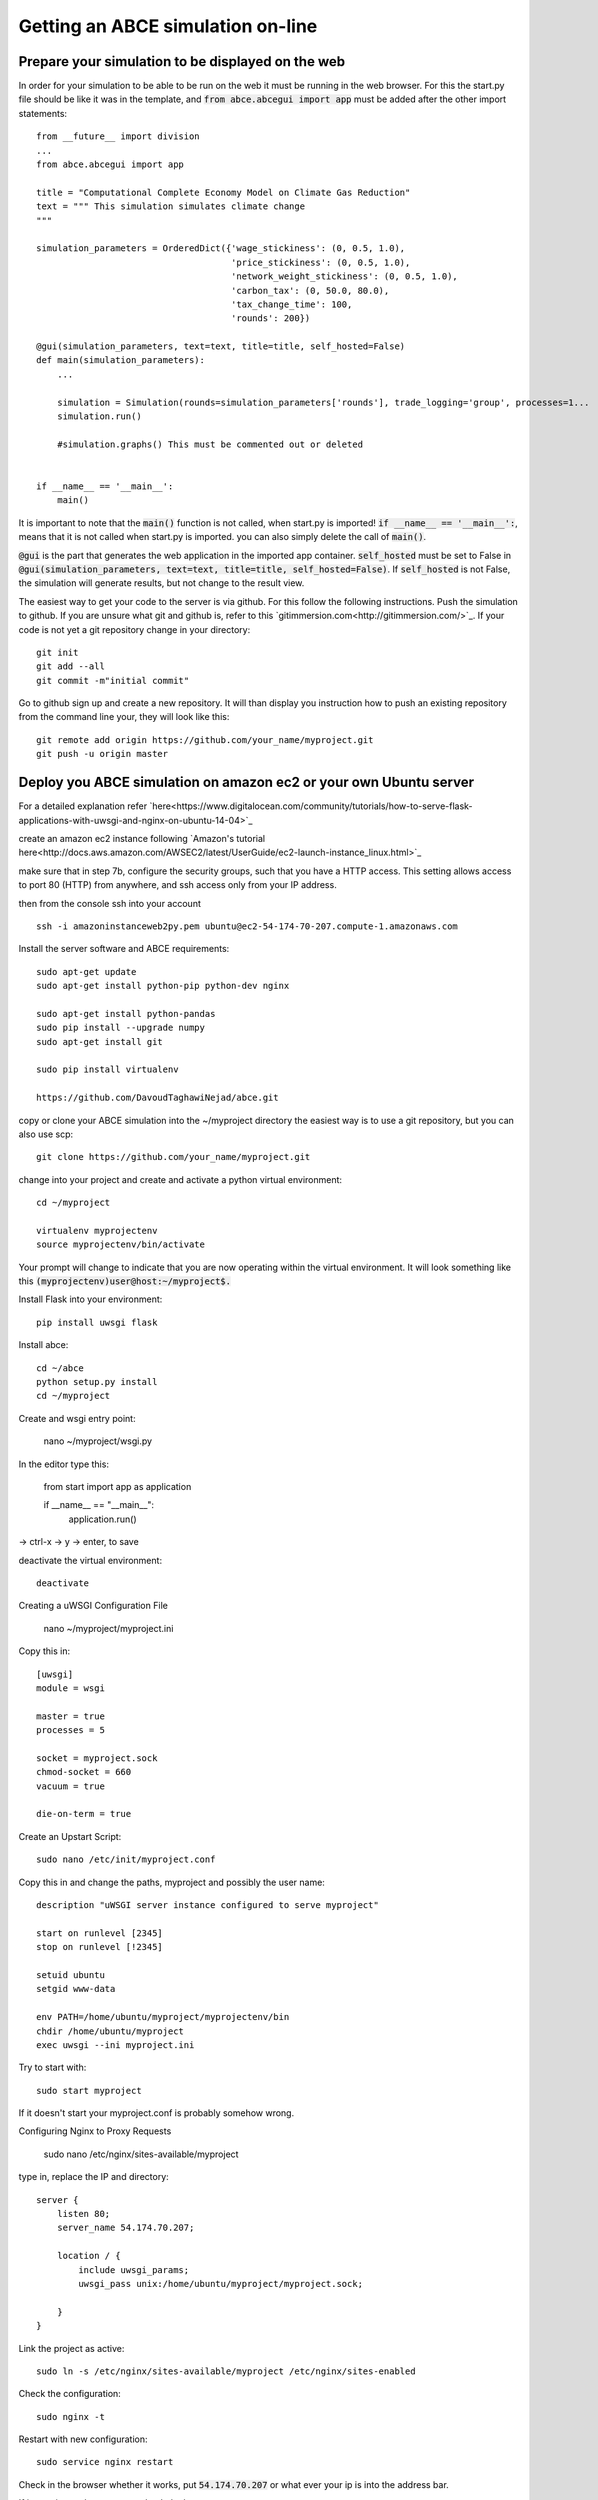 Getting an ABCE simulation on-line
==================================

Prepare your simulation to be displayed on the web
--------------------------------------------------

In order for your simulation to be able to be run on the web it must be running
in the web browser. For this the start.py file should be like it was in the
template, and :code:`from abce.abcegui import app`  must be added after the other import statements::

    from __future__ import division
    ...
    from abce.abcegui import app

    title = "Computational Complete Economy Model on Climate Gas Reduction"
    text = """ This simulation simulates climate change
    """

    simulation_parameters = OrderedDict({'wage_stickiness': (0, 0.5, 1.0),
                                         'price_stickiness': (0, 0.5, 1.0),
                                         'network_weight_stickiness': (0, 0.5, 1.0),
                                         'carbon_tax': (0, 50.0, 80.0),
                                         'tax_change_time': 100,
                                         'rounds': 200})

    @gui(simulation_parameters, text=text, title=title, self_hosted=False)
    def main(simulation_parameters):
        ...

        simulation = Simulation(rounds=simulation_parameters['rounds'], trade_logging='group', processes=1...
        simulation.run()

        #simulation.graphs() This must be commented out or deleted


    if __name__ == '__main__':
        main()

It is important to note that the :code:`main()` function is not called, when start.py
is imported! :code:`if __name__ == '__main__':`, means that it is not called
when start.py is imported. you can also simply delete the call of :code:`main()`.

:code:`@gui` is the part that generates the web application in the imported app container.
:code:`self_hosted` must be set to False in :code:`@gui(simulation_parameters, text=text, title=title, self_hosted=False)`. If :code:`self_hosted` is not False, the simulation will generate results,
but not change to the result view.

The easiest way to get your code to the server is via github. For this follow the
following instructions.
Push the simulation to github. If you are unsure what git and github is, refer to
this `gitimmersion.com<http://gitimmersion.com/>`_. If your code is not yet a git
repository change in your directory::

    git init
    git add --all
    git commit -m"initial commit"


Go to github sign up and create a new repository. It will than display you instruction
how to push an existing repository from the command line your, they will look like this::

   git remote add origin https://github.com/your_name/myproject.git
   git push -u origin master


Deploy you ABCE simulation on amazon ec2 or your own Ubuntu server
------------------------------------------------------------------

For a detailed explanation refer `here<https://www.digitalocean.com/community/tutorials/how-to-serve-flask-applications-with-uwsgi-and-nginx-on-ubuntu-14-04>`_

create an amazon ec2 instance following `Amazon's tutorial here<http://docs.aws.amazon.com/AWSEC2/latest/UserGuide/ec2-launch-instance_linux.html>`_

make sure that in step 7b, configure the security groups, such that you have a HTTP access. This setting allows access to port 80 (HTTP) from anywhere, and ssh access only from your IP address.

.. image:: aws_security_group.jpeg
   :scale: 100 %
   :align: right

then from the console ssh into your account

::

    ssh -i amazoninstanceweb2py.pem ubuntu@ec2-54-174-70-207.compute-1.amazonaws.com

Install the server software and ABCE requirements::

    sudo apt-get update
    sudo apt-get install python-pip python-dev nginx

    sudo apt-get install python-pandas
    sudo pip install --upgrade numpy
    sudo apt-get install git

    sudo pip install virtualenv

    https://github.com/DavoudTaghawiNejad/abce.git

copy or clone your ABCE simulation into the ~/myproject directory the easiest way is to use a git repository, but you can also use scp::

    git clone https://github.com/your_name/myproject.git


change into your project and create and activate a python virtual environment::

    cd ~/myproject

    virtualenv myprojectenv
    source myprojectenv/bin/activate


Your prompt will change to indicate that you are now operating within the virtual environment. It will look something like this :code:`(myprojectenv)user@host:~/myproject$.`

Install Flask into your environment::

   pip install uwsgi flask

Install abce::

    cd ~/abce
    python setup.py install
    cd ~/myproject

Create and wsgi entry point:

    nano ~/myproject/wsgi.py

In the editor type this:

    from start import app as application

    if __name__ == "__main__":
        application.run()

-> ctrl-x -> y -> enter, to save


deactivate the virtual environment::

    deactivate

Creating a uWSGI Configuration File

    nano ~/myproject/myproject.ini

Copy this in::

    [uwsgi]
    module = wsgi

    master = true
    processes = 5

    socket = myproject.sock
    chmod-socket = 660
    vacuum = true

    die-on-term = true


Create an Upstart Script::

    sudo nano /etc/init/myproject.conf


Copy this in and change the paths, myproject and possibly the user name::

    description "uWSGI server instance configured to serve myproject"

    start on runlevel [2345]
    stop on runlevel [!2345]

    setuid ubuntu
    setgid www-data

    env PATH=/home/ubuntu/myproject/myprojectenv/bin
    chdir /home/ubuntu/myproject
    exec uwsgi --ini myproject.ini

Try to start with::

    sudo start myproject

If it doesn't start your myproject.conf is probably somehow wrong.

Configuring Nginx to Proxy Requests

    sudo nano /etc/nginx/sites-available/myproject

type in, replace the IP and directory::

    server {
        listen 80;
        server_name 54.174.70.207;

        location / {
            include uwsgi_params;
            uwsgi_pass unix:/home/ubuntu/myproject/myproject.sock;

        }
    }


Link the project as active::

    sudo ln -s /etc/nginx/sites-available/myproject /etc/nginx/sites-enabled

Check the configuration::

    sudo nginx -t


Restart with new configuration::

    sudo service nginx restart

Check in the browser whether it works, put :code:`54.174.70.207` or what ever
your ip is into the address bar.

If it says internal server error check the logs::

   sudo more /var/log/upstart/myproject.log

If its a python error restart with::

    sudo restart myproject

If that doesn't work you can also reboot::

   sudo reboot now


